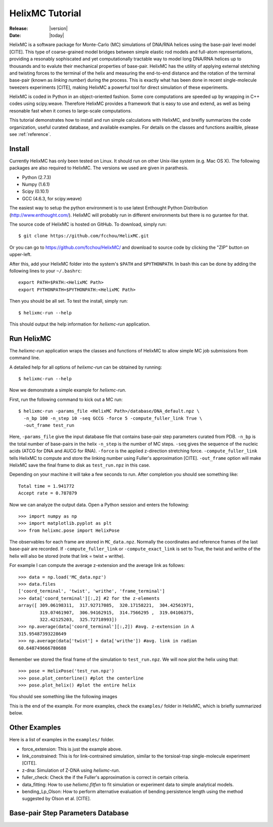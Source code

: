 .. _tutorial:

################
HelixMC Tutorial
################

:Release: |version|
:Date: |today|

HelixMC is a software package for Monte-Carlo (MC) simulations of DNA/RNA
helices using the base-pair level model [CITE]. This type of coarse-grained
model bridges between simple elastic rod models and full-atom representations,
providing a resonably sophiscated and yet computationally tractable way to
model long DNA/RNA helices up to thousands and to evalute their mechanical
properties of base-pair. HelixMC has the utility of applying external stetching
and twisting forces to the terminal of the helix and measuring the end-to-end
distance and the rotation of the terminal base-pair (known as `linking number`)
during the process. This is exactly what has been done in recent single-molecule
tweezers experiments [CITE], making HelixMC a powerful tool for direct
simulation of these experiments.

HelixMC is coded in Python in an object-oriented fashion. Some core
computations are speeded up by wrapping in C++ codes using scipy.weave.
Therefore HelixMC provides a framework that is easy to use and extend, as well
as being resonable fast when it comes to large-scale computations.

This tutorial demonstrates how to install and run simple calculations with
HelixMC, and breifly summarizes the code organization, useful curated database,
and available examples. For details on the classes and functions availble,
please see :ref:`reference`.

Install
=======

Currently HelixMC has only been tested on Linux. It should run on other
Unix-like system (e.g. Mac OS X). The following packages are also required
to HelixMC. The versions we used are given in parathesis.

* Python (2.7.3)

* Numpy (1.6.1)

* Scipy (0.10.1)

* GCC (4.6.3, for scipy.weave)

The easiest way to setup the python environment is to use latest Enthought
Python Distribution (http://www.enthought.com/). HelixMC will probably run in
different environments but there is no gurantee for that.

The source code of HelixMC is hosted on GitHub. To download, simply run::

    $ git clone https://github.com/fcchou/HelixMC.git

Or you can go to https://github.com/fcchou/HelixMC/ and download to source code
by clicking the "ZIP" button on upper-left.

After this, add your HelixMC folder into the system's ``$PATH`` and
``$PYTHONPATH``. In bash this can be done by adding the following lines to your
``~/.bashrc``::

    export PATH=$PATH:<HelixMC Path>
    export PYTHONPATH=$PYTHONPATH:<HelixMC Path>

Then you should be all set. To test the install, simply run::

    $ helixmc-run --help

This should output the help information for `helixmc-run` application.

Run HelixMC
===========

The `helixmc-run` application wraps the classes and functions of HelixMC to
allow simple MC job submissions from command line.

A detailed help for all options of `helixmc-run` can be obtained by running::

    $ helixmc-run --help

Now we demonstrate a simple example for `helixmc-run`.

First, run the following command to kick out a MC run::

    $ helixmc-run -params_file <HelixMC Path>/database/DNA_default.npz \
      -n_bp 100 -n_step 10 -seq GCCG -force 5 -compute_fuller_link True \
      -out_frame test_run

Here, ``-params_file`` give the input database file that contains base-pair
step parameters curated from PDB. ``-n_bp`` is the total number of base-pairs
in the helix ``-n_step`` is the number of MC steps. ``-seq`` gives the sequence
of the nucleic acids (ATCG for DNA and AUCG for RNA). ``-force`` is the applied
z-direction stretching force. ``-compute_fuller_link`` tells HelixMC to compute
and store the linking number using Fuller's approximation [CITE].
``-out_frame`` option will make HelixMC save the final frame to disk as
``test_run.npz`` in this case.

Depending on your machine it will take a few seconds to run. After completion
you should see something like::

    Total time = 1.941772
    Accept rate = 0.787879

Now we can analyze the output data. Open a Python session and enters
the following::

    >>> import numpy as np
    >>> import matplotlib.pyplot as plt
    >>> from helixmc.pose import HelixPose

The observables for each frame are stored in ``MC_data.npz``. Normally the
coordinates and reference frames of the last base-pair are recorded. If
``-compute_fuller_link`` or ``-compute_exact_link`` is set to True, the twist
and writhe of the helix will also be stored (note that link = twist + writhe).

For example I can compute the average z-extension and the average link
as follows::

    >>> data = np.load('MC_data.npz')
    >>> data.files
    ['coord_terminal', 'twist', 'writhe', 'frame_terminal']
    >>> data['coord_terminal'][:,2] #2 for the z-elements
    array([ 309.06198311,  317.92717085,  320.17158221,  304.42561971,
            319.07461907,  306.94162915,  314.7566295 ,  319.04106375,
            322.42125203,  325.72718993])
    >>> np.average(data['coord_terminal'][:,2]) #avg. z-extension in A
    315.95487393228649
    >>> np.average(data['twist'] + data['writhe']) #avg. link in radian
    60.648749666780688

Remember we stored the final frame of the simulation to ``test_run.npz``. We
will now plot the helix using that::
    
    >>> pose = HelixPose('test_run.npz')
    >>> pose.plot_centerline() #plot the centerline
    >>> pose.plot_helix() #plot the entire helix

You should see something like the following images

.. image:: images/helixplot.png
   :width: 800 px

This is the end of the example. For more examples, check the ``examples/``
folder in HelixMC, which is briefly summarized below.

Other Examples
==============

Here is a list of examples in the ``examples/`` folder.

* force_extension: This is just the example above.

* link_constrained: This is for link-contrained simulation, similar to the
  torsioal-trap single-molecule experiment [CITE].

* z-dna: Simulation of Z-DNA using `helixmc-run`.

* fuller_check: Check the if the Fuller's approximation is correct in certain
  criteria.

* data_fitting: How to use `helixmc.fitfxn` to fit simulation or experiment
  data to simple analytical models.

* bending_Lp_Olson: How to perform alternative evaluation of bending persistence
  length using the method suggested by Olson et al. [CITE].

Base-pair Step Parameters Database
==================================
